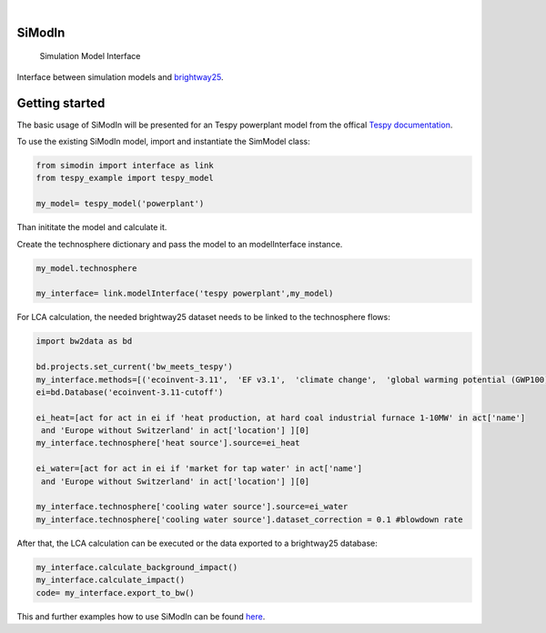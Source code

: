 .. These are examples of badges you might want to add to your README:
   please update the URLs accordingly

    .. image:: https://readthedocs.org/projects/simodin/badge/?version=latest
        :alt: ReadTheDocs
        :target: https://simodin.readthedocs.io/en/stable/
    .. image:: https://img.shields.io/pypi/v/simodin.svg
        :alt: PyPI-Server
        :target: https://pypi.org/project/simodin/

   .. image:: https://img.shields.io/badge/-PyScaffold-005CA0?logo=pyscaffold
       :alt: Project generated with PyScaffold
       :target: https://pyscaffold.org/

|

=======
SiModIn
=======


    Simulation Model Interface 


Interface between simulation models and `brightway25 <https://docs.brightway.dev/en/latest/>`_.

=================
Getting started
=================

The basic usage of SiModIn will be presented for an Tespy powerplant model from the offical `Tespy documentation <https://tespy.readthedocs.io/en/main/tutorials/pygmo_optimization.html>`_.


To use the existing SiModIn model, import and instantiate the SimModel class: 

.. code-block:: python

   from simodin import interface as link
   from tespy_example import tespy_model

   my_model= tespy_model('powerplant')
   

Than inititate the model and calculate it. 

.. code-block:: python
   my_model.init_model()
   my_model.calculate_model()

Create the technosphere dictionary and pass the model to an modelInterface instance.    

.. code-block:: python

   my_model.technosphere

   my_interface= link.modelInterface('tespy powerplant',my_model)

For LCA calculation, the needed brightway25 dataset needs to be linked to the technosphere flows:

.. code-block:: python

   import bw2data as bd
   
   bd.projects.set_current('bw_meets_tespy')
   my_interface.methods=[('ecoinvent-3.11',  'EF v3.1',  'climate change',  'global warming potential (GWP100)')]
   ei=bd.Database('ecoinvent-3.11-cutoff')

   ei_heat=[act for act in ei if 'heat production, at hard coal industrial furnace 1-10MW' in act['name']
    and 'Europe without Switzerland' in act['location'] ][0]
   my_interface.technosphere['heat source'].source=ei_heat

   ei_water=[act for act in ei if 'market for tap water' in act['name']
    and 'Europe without Switzerland' in act['location'] ][0]

   my_interface.technosphere['cooling water source'].source=ei_water
   my_interface.technosphere['cooling water source'].dataset_correction = 0.1 #blowdown rate

After that, the LCA calculation can be executed or the data exported to a brightway25 database:

.. code-block:: python

   my_interface.calculate_background_impact()
   my_interface.calculate_impact()
   code= my_interface.export_to_bw()

This and further examples how to use SiModIn can be found `here <https://github.com/HaSchneider/SiModIn/tree/main/src/simodin/Examples>`_.
